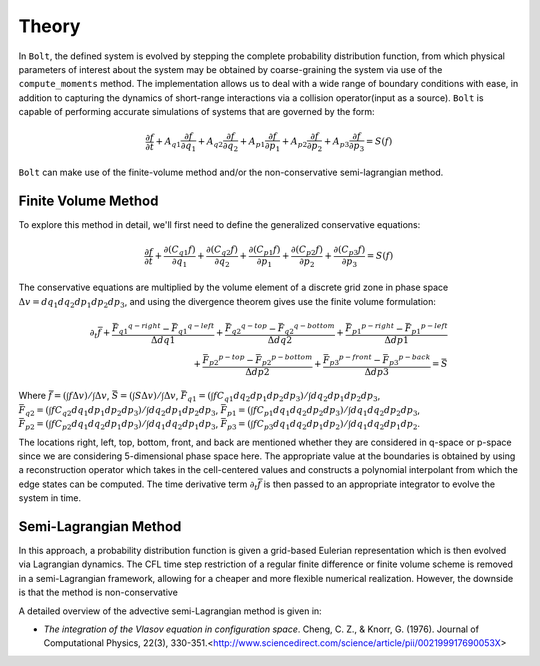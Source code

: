 ******
Theory
******

In :math:`\texttt{Bolt}`, the defined system is evolved by stepping the complete probability distribution function, from which physical parameters of interest about the system may be obtained by coarse-graining the system via use of the ``compute_moments`` method. The implementation allows us to deal with a wide range of boundary conditions with ease, in addition to capturing the dynamics of short-range interactions via a collision operator(input as a source). :math:`\texttt{Bolt}` is capable of performing accurate simulations of systems that are governed by the form:

.. math::
  \frac{\partial f}{\partial t} + A_{q1} \frac{\partial f}{\partial q_1} + A_{q2} \frac{\partial f}{\partial q_2} + A_{p1} \frac{\partial f}{\partial p_1} + A_{p2} \frac{\partial f}{\partial p_2} + A_{p3} \frac{\partial f}{\partial p_3} = S(f)

``Bolt`` can make use of the finite-volume method and/or the non-conservative semi-lagrangian method. 

Finite Volume Method
====================

To explore this method in detail, we'll first need to define the generalized conservative equations:

.. math::
    \frac{\partial f}{\partial t} + \frac{\partial (C_{q1} f)}{\partial q_1} + \frac{\partial (C_{q2} f)}{\partial q_2} +  \frac{\partial (C_{p1} f)}{\partial p_1} + \frac{\partial (C_{p2} f)}{\partial p_2} + \frac{\partial (C_{p3} f)}{\partial p_3} = S(f)

The conservative equations are multiplied by the volume element of a discrete grid zone in phase space :math:`\Delta v = dq_1 dq_2 dp_1 dp_2 dp_3`, and using the divergence theorem gives use the finite volume formulation:

.. math::
    \partial_t \bar{f} + \frac{{\bar{F}_{q1}}^{q-right} - {\bar{F}_{q1}}^{q-left}}{\Delta dq1} +  \frac{{\bar{F}_{q2}}^{q-top} - {\bar{F}_{q2}}^{q-bottom}}{\Delta dq2} + \frac{{\bar{F}_{p1}}^{p-right} - {\bar{F}_{p1}}^{p-left}}{\Delta dp1} \\ + \frac{{\bar{F}_{p2}}^{p-top} - {\bar{F}_{p2}}^{p-bottom}}{\Delta dp2} + \frac{{\bar{F}_{p3}}^{p-front} - {\bar{F}_{p3}}^{p-back}}{\Delta dp3} = \bar{S}

Where :math:`\bar{f} = (\int f \Delta v)/\int \Delta v`, :math:`\bar{S} = (\int S \Delta v)/\int \Delta v`, :math:`\bar{F}_{q1} = (\int f C_{q1} dq_2 dp_1 dp_2 dp_3)/\int dq_2 dp_1 dp_2 dp_3`, :math:`\bar{F}_{q2} = (\int f C_{q2} dq_1 dp_1 dp_2 dp_3)/\int dq_2 dp_1 dp_2 dp_3`, :math:`\bar{F}_{p1} = (\int f C_{p1} dq_1 dq_2 dp_2 dp_3)/\int dq_1 dq_2 dp_2 dp_3`, :math:`\bar{F}_{p2} = (\int f C_{p2} dq_1 dq_2 dp_1 dp_3)/\int dq_1 dq_2 dp_1 dp_3`, :math:`\bar{F}_{p3} = (\int f C_{p3} dq_1 dq_2 dp_1 dp_2)/\int dq_1 dq_2 dp_1 dp_2`.

The locations right, left, top, bottom, front, and back are mentioned whether they are considered in q-space or p-space since we are considering 5-dimensional phase space here. The appropriate value at the boundaries is obtained by using a reconstruction operator which takes in the cell-centered values and constructs a polynomial interpolant from which the edge states can be computed. The time derivative term :math:`\partial_t \bar{f}` is then passed to an appropriate integrator to evolve the system in time. 

Semi-Lagrangian Method
======================

In this approach, a probability distribution function is given a grid-based Eulerian representation which is then evolved via Lagrangian dynamics. The CFL time step restriction of a regular finite difference or finite volume scheme is removed in a semi-Lagrangian framework, allowing for a cheaper and more flexible numerical realization. However, the downside is that the method is non-conservative

A detailed overview of the advective semi-Lagrangian method is given in:

- `The integration of the Vlasov equation in configuration space`. Cheng, C. Z., & Knorr, G. (1976). Journal of Computational Physics, 22(3), 330-351.<http://www.sciencedirect.com/science/article/pii/002199917690053X>
